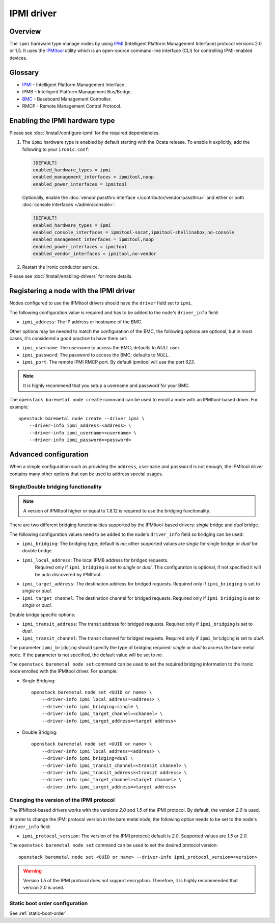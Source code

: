 ===========
IPMI driver
===========

Overview
========

The ``ipmi``  hardware type manage nodes by using IPMI_ (Intelligent Platform
Management Interface) protocol versions 2.0 or 1.5. It uses the IPMItool_
utility which is an open-source command-line interface (CLI) for controlling
IPMI-enabled devices.

Glossary
========

* IPMI_ - Intelligent Platform Management Interface.
* IPMB - Intelligent Platform Management Bus/Bridge.
* BMC_  - Baseboard Management Controller.
* RMCP - Remote Management Control Protocol.

Enabling the IPMI hardware type
===============================

Please see :doc:`/install/configure-ipmi` for the required dependencies.

#. The ``ipmi`` hardware type is enabled by default starting with the Ocata
   release. To enable it explicitly, add the following to your ``ironic.conf``:

   .. code-block:: ini

    [DEFAULT]
    enabled_hardware_types = ipmi
    enabled_management_interfaces = ipmitool,noop
    enabled_power_interfaces = ipmitool

   Optionally, enable the :doc:`vendor passthru interface
   </contributor/vendor-passthru>` and either or both :doc:`console interfaces
   </admin/console>`:

   .. code-block:: ini

    [DEFAULT]
    enabled_hardware_types = ipmi
    enabled_console_interfaces = ipmitool-socat,ipmitool-shellinabox,no-console
    enabled_management_interfaces = ipmitool,noop
    enabled_power_interfaces = ipmitool
    enabled_vendor_interfaces = ipmitool,no-vendor

#. Restart the Ironic conductor service.

Please see :doc:`/install/enabling-drivers` for more details.

Registering a node with the IPMI driver
=======================================

Nodes configured to use the IPMItool drivers should have the ``driver`` field
set to ``ipmi``.

The following configuration value is required and has to be added to
the node's ``driver_info`` field:

- ``ipmi_address``: The IP address or hostname of the BMC.

Other options may be needed to match the configuration of the BMC, the
following options are optional, but in most cases, it's considered a
good practice to have them set:

- ``ipmi_username``: The username to access the BMC; defaults to *NULL* user.
- ``ipmi_password``: The password to access the BMC; defaults to *NULL*.
- ``ipmi_port``: The remote IPMI RMCP port. By default ipmitool will
  use the port *623*.

.. note::
   It is highly recommend that you setup a username and password for
   your BMC.

The ``openstack baremetal node create`` command can be used to enroll a node
with an IPMItool-based driver. For example::

    openstack baremetal node create --driver ipmi \
        --driver-info ipmi_address=<address> \
        --driver-info ipmi_username=<username> \
        --driver-info ipmi_password=<password>

Advanced configuration
======================

When a simple configuration such as providing the ``address``,
``username`` and ``password`` is not enough, the IPMItool driver contains
many other options that can be used to address special usages.

Single/Double bridging functionality
~~~~~~~~~~~~~~~~~~~~~~~~~~~~~~~~~~~~

.. note::
   A version of IPMItool higher or equal to 1.8.12 is required to use
   the bridging functionality.

There are two different bridging functionalities supported by the
IPMItool-based drivers: *single* bridge and *dual* bridge.

The following configuration values need to be added to the node's
``driver_info`` field so bridging can be used:

- ``ipmi_bridging``: The bridging type; default is *no*; other supported
  values are *single* for single bridge or *dual* for double bridge.
- ``ipmi_local_address``: The local IPMB address for bridged requests.
   Required only if ``ipmi_bridging`` is set to *single* or *dual*. This
   configuration is optional, if not specified it will be auto discovered
   by IPMItool.
- ``ipmi_target_address``: The destination address for bridged
  requests. Required only if ``ipmi_bridging`` is set to *single* or *dual*.
- ``ipmi_target_channel``: The destination channel for bridged
  requests. Required only if ``ipmi_bridging`` is set to *single* or *dual*.

Double bridge specific options:

- ``ipmi_transit_address``: The transit address for bridged
  requests. Required only if ``ipmi_bridging`` is set to *dual*.
- ``ipmi_transit_channel``: The transit channel for bridged
  requests. Required only if ``ipmi_bridging`` is set to *dual*.


The parameter ``ipmi_bridging`` should specify the type of bridging
required: *single* or *dual* to access the bare metal node. If the
parameter is not specified, the default value will be set to *no*.

The ``openstack baremetal node set`` command can be used to set the required
bridging information to the Ironic node enrolled with the IPMItool
driver. For example:

* Single Bridging::

    openstack baremetal node set <UUID or name> \
        --driver-info ipmi_local_address=<address> \
        --driver-info ipmi_bridging=single \
        --driver-info ipmi_target_channel=<channel> \
        --driver-info ipmi_target_address=<target address>

* Double Bridging::

    openstack baremetal node set <UUID or name> \
        --driver-info ipmi_local_address=<address> \
        --driver-info ipmi_bridging=dual \
        --driver-info ipmi_transit_channel=<transit channel> \
        --driver-info ipmi_transit_address=<transit address> \
        --driver-info ipmi_target_channel=<target channel> \
        --driver-info ipmi_target_address=<target address>

Changing the version of the IPMI protocol
~~~~~~~~~~~~~~~~~~~~~~~~~~~~~~~~~~~~~~~~~

The IPMItool-based drivers works with the versions *2.0* and *1.5* of the
IPMI protocol. By default, the version *2.0* is used.

In order to change the IPMI protocol version in the bare metal node,
the following option needs to be set to the node's ``driver_info`` field:

- ``ipmi_protocol_version``: The version of the IPMI protocol; default
  is *2.0*. Supported values are *1.5* or *2.0*.

The ``openstack baremetal node set`` command can be used to set the desired
protocol version::

    openstack baremetal node set <UUID or name> --driver-info ipmi_protocol_version=<version>

.. warning::
   Version *1.5* of the IPMI protocol does not support encryption.
   Therefore, it is highly recommended that version 2.0 is used.

Static boot order configuration
~~~~~~~~~~~~~~~~~~~~~~~~~~~~~~~

See :ref:`static-boot-order`.

.. TODO(lucasagomes): Write about privilege level
.. TODO(lucasagomes): Write about force boot device

.. _IPMItool: https://sourceforge.net/projects/ipmitool/
.. _IPMI: https://en.wikipedia.org/wiki/Intelligent_Platform_Management_Interface
.. _BMC: https://en.wikipedia.org/wiki/Intelligent_Platform_Management_Interface#Baseboard_management_controller

